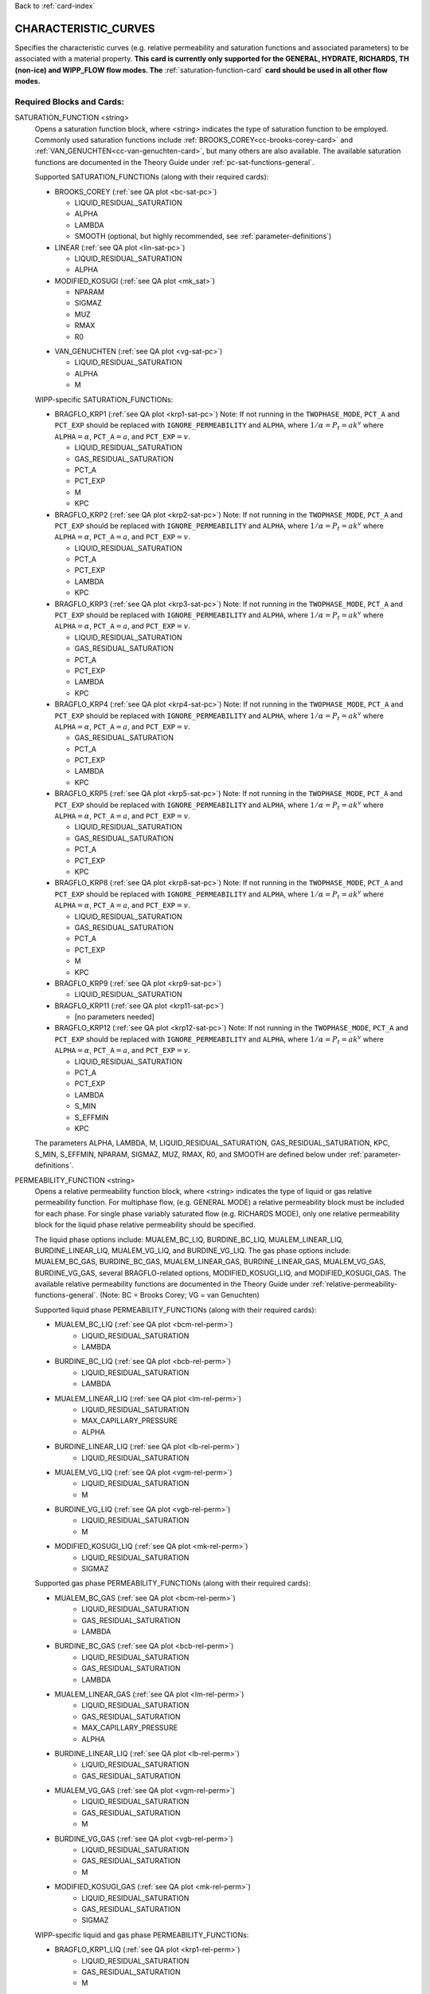 Back to :ref:`card-index`

.. _characteristic-curves-card:

CHARACTERISTIC_CURVES
=====================
Specifies the characteristic curves (e.g. relative permeability and saturation functions and associated parameters) to be associated with a material property. 
**This card is currently only supported for the GENERAL, HYDRATE, RICHARDS, TH (non-ice) and WIPP_FLOW flow modes. The** :ref:`saturation-function-card` **card should be used in all other flow modes.**

Required Blocks and Cards:
**************************
SATURATION_FUNCTION <string>
  Opens a saturation function block, where <string> indicates the type of saturation function to be employed. 
  Commonly used saturation functions include :ref:`BROOKS_COREY<cc-brooks-corey-card>` and :ref:`VAN_GENUCHTEN<cc-van-genuchten-card>`, but many others are also available.
  The available saturation functions are documented in the Theory Guide under 
  :ref:`pc-sat-functions-general`.  

  Supported SATURATION_FUNCTIONs (along with their required cards):

  .. _cc-brooks-corey-card:

  * BROOKS_COREY (:ref:`see QA plot <bc-sat-pc>`)

    + LIQUID_RESIDUAL_SATURATION
    + ALPHA
    + LAMBDA
    + SMOOTH (optional, but highly recommended, see :ref:`parameter-definitions`)
  * LINEAR (:ref:`see QA plot <lin-sat-pc>`)

    + LIQUID_RESIDUAL_SATURATION
    + ALPHA

  * MODIFIED_KOSUGI (:ref:`see QA plot <mk_sat>`)

    + NPARAM
    + SIGMAZ
    + MUZ
    + RMAX
    + R0

  .. _cc-van-genuchten-card:

  * VAN_GENUCHTEN (:ref:`see QA plot <vg-sat-pc>`)

    + LIQUID_RESIDUAL_SATURATION
    + ALPHA
    + M

  WIPP-specific SATURATION_FUNCTIONs:

  * BRAGFLO_KRP1 (:ref:`see QA plot <krp1-sat-pc>`) 
    Note: If not running in the ``TWOPHASE_MODE``, ``PCT_A`` and ``PCT_EXP`` 
    should be replaced with ``IGNORE_PERMEABILITY`` and ``ALPHA``, where 
    :math:`1/\alpha = P_t = ak^v` where ``ALPHA``:math:`=\alpha`, 
    ``PCT_A``:math:`=a`, and ``PCT_EXP``:math:`=v`.

    + LIQUID_RESIDUAL_SATURATION
    + GAS_RESIDUAL_SATURATION
    + PCT_A 
    + PCT_EXP
    + M
    + KPC

  * BRAGFLO_KRP2 (:ref:`see QA plot <krp2-sat-pc>`) 
    Note: If not running in the ``TWOPHASE_MODE``, ``PCT_A`` and ``PCT_EXP`` 
    should be replaced with ``IGNORE_PERMEABILITY`` and ``ALPHA``, where 
    :math:`1/\alpha = P_t = ak^v` where ``ALPHA``:math:`=\alpha`, 
    ``PCT_A``:math:`=a`, and ``PCT_EXP``:math:`=v`.

    + LIQUID_RESIDUAL_SATURATION
    + PCT_A 
    + PCT_EXP
    + LAMBDA
    + KPC

  * BRAGFLO_KRP3 (:ref:`see QA plot <krp3-sat-pc>`) 
    Note: If not running in the ``TWOPHASE_MODE``, ``PCT_A`` and ``PCT_EXP`` 
    should be replaced with ``IGNORE_PERMEABILITY`` and ``ALPHA``, where 
    :math:`1/\alpha = P_t = ak^v` where ``ALPHA``:math:`=\alpha`, 
    ``PCT_A``:math:`=a`, and ``PCT_EXP``:math:`=v`.

    + LIQUID_RESIDUAL_SATURATION
    + GAS_RESIDUAL_SATURATION
    + PCT_A 
    + PCT_EXP
    + LAMBDA
    + KPC

  * BRAGFLO_KRP4 (:ref:`see QA plot <krp4-sat-pc>`)
    Note: If not running in the ``TWOPHASE_MODE``, ``PCT_A`` and ``PCT_EXP`` 
    should be replaced with ``IGNORE_PERMEABILITY`` and ``ALPHA``, where 
    :math:`1/\alpha = P_t = ak^v` where ``ALPHA``:math:`=\alpha`, 
    ``PCT_A``:math:`=a`, and ``PCT_EXP``:math:`=v`.

    + GAS_RESIDUAL_SATURATION
    + PCT_A 
    + PCT_EXP
    + LAMBDA
    + KPC

  * BRAGFLO_KRP5 (:ref:`see QA plot <krp5-sat-pc>`)
    Note: If not running in the ``TWOPHASE_MODE``, ``PCT_A`` and ``PCT_EXP`` 
    should be replaced with ``IGNORE_PERMEABILITY`` and ``ALPHA``, where 
    :math:`1/\alpha = P_t = ak^v` where ``ALPHA``:math:`=\alpha`, 
    ``PCT_A``:math:`=a`, and ``PCT_EXP``:math:`=v`.

    + LIQUID_RESIDUAL_SATURATION
    + GAS_RESIDUAL_SATURATION
    + PCT_A 
    + PCT_EXP
    + KPC

  * BRAGFLO_KRP8 (:ref:`see QA plot <krp8-sat-pc>`) 
    Note: If not running in the ``TWOPHASE_MODE``, ``PCT_A`` and ``PCT_EXP`` 
    should be replaced with ``IGNORE_PERMEABILITY`` and ``ALPHA``, where 
    :math:`1/\alpha = P_t = ak^v` where ``ALPHA``:math:`=\alpha`, 
    ``PCT_A``:math:`=a`, and ``PCT_EXP``:math:`=v`.

    + LIQUID_RESIDUAL_SATURATION
    + GAS_RESIDUAL_SATURATION
    + PCT_A 
    + PCT_EXP
    + M
    + KPC

  * BRAGFLO_KRP9 (:ref:`see QA plot <krp9-sat-pc>`)

    + LIQUID_RESIDUAL_SATURATION

  * BRAGFLO_KRP11 (:ref:`see QA plot <krp11-sat-pc>`)

    + [no parameters needed]

  * BRAGFLO_KRP12 (:ref:`see QA plot <krp12-sat-pc>`)
    Note: If not running in the ``TWOPHASE_MODE``, ``PCT_A`` and ``PCT_EXP`` 
    should be replaced with ``IGNORE_PERMEABILITY`` and ``ALPHA``, where 
    :math:`1/\alpha = P_t = ak^v` where ``ALPHA``:math:`=\alpha`, 
    ``PCT_A``:math:`=a`, and ``PCT_EXP``:math:`=v`.

    + LIQUID_RESIDUAL_SATURATION
    + PCT_A
    + PCT_EXP
    + LAMBDA
    + S_MIN
    + S_EFFMIN
    + KPC

  The parameters ALPHA, LAMBDA, M, LIQUID_RESIDUAL_SATURATION,
  GAS_RESIDUAL_SATURATION, KPC, S_MIN, S_EFFMIN, NPARAM, SIGMAZ, MUZ, RMAX,
  R0, and SMOOTH are defined below under :ref:`parameter-definitions`.


PERMEABILITY_FUNCTION <string>
  Opens a relative permeability function block, where <string> indicates the
  type of liquid or gas relative permeability function. For multiphase flow,
  (e.g. GENERAL MODE) a relative permeability block must be included for each
  phase. For single phase variably saturated flow (e.g. RICHARDS MODE), only one
  relative permeability block for the liquid phase relative permeability should
  be specified.

  The liquid phase options include: MUALEM_BC_LIQ, BURDINE_BC_LIQ,
  MUALEM_LINEAR_LIQ, BURDINE_LINEAR_LIQ, MUALEM_VG_LIQ, and BURDINE_VG_LIQ. The
  gas phase options include: MUALEM_BC_GAS, BURDINE_BC_GAS, MUALEM_LINEAR_GAS,
  BURDINE_LINEAR_GAS, MUALEM_VG_GAS, BURDINE_VG_GAS, several BRAGFLO-related
  options, MODIFIED_KOSUGI_LIQ, and MODIFIED_KOSUGI_GAS. The available relative
  permeability functions are documented in the Theory Guide under
  :ref:`relative-permeability-functions-general`.
  (Note: BC = Brooks Corey; VG = van Genuchten)

  Supported liquid phase PERMEABILITY_FUNCTIONs (along with their 
  required cards):
  
  * MUALEM_BC_LIQ (:ref:`see QA plot <bcm-rel-perm>`)
     + LIQUID_RESIDUAL_SATURATION
     + LAMBDA
  * BURDINE_BC_LIQ (:ref:`see QA plot <bcb-rel-perm>`)
     + LIQUID_RESIDUAL_SATURATION
     + LAMBDA
  * MUALEM_LINEAR_LIQ (:ref:`see QA plot <lm-rel-perm>`)
     + LIQUID_RESIDUAL_SATURATION
     + MAX_CAPILLARY_PRESSURE
     + ALPHA
  * BURDINE_LINEAR_LIQ (:ref:`see QA plot <lb-rel-perm>`)
     + LIQUID_RESIDUAL_SATURATION
  * MUALEM_VG_LIQ (:ref:`see QA plot <vgm-rel-perm>`)
     + LIQUID_RESIDUAL_SATURATION
     + M
  * BURDINE_VG_LIQ (:ref:`see QA plot <vgb-rel-perm>`)
     + LIQUID_RESIDUAL_SATURATION
     + M
  * MODIFIED_KOSUGI_LIQ (:ref:`see QA plot <mk-rel-perm>`)
     + LIQUID_RESIDUAL_SATURATION
     + SIGMAZ


  Supported gas phase PERMEABILITY_FUNCTIONs (along with their 
  required cards):
  
  * MUALEM_BC_GAS (:ref:`see QA plot <bcm-rel-perm>`)
     + LIQUID_RESIDUAL_SATURATION
     + GAS_RESIDUAL_SATURATION
     + LAMBDA
  * BURDINE_BC_GAS (:ref:`see QA plot <bcb-rel-perm>`)
     + LIQUID_RESIDUAL_SATURATION
     + GAS_RESIDUAL_SATURATION
     + LAMBDA
  * MUALEM_LINEAR_GAS (:ref:`see QA plot <lm-rel-perm>`)
     + LIQUID_RESIDUAL_SATURATION
     + GAS_RESIDUAL_SATURATION
     + MAX_CAPILLARY_PRESSURE
     + ALPHA
  * BURDINE_LINEAR_LIQ (:ref:`see QA plot <lb-rel-perm>`)
     + LIQUID_RESIDUAL_SATURATION
     + GAS_RESIDUAL_SATURATION
  * MUALEM_VG_GAS (:ref:`see QA plot <vgm-rel-perm>`)
     + LIQUID_RESIDUAL_SATURATION
     + GAS_RESIDUAL_SATURATION
     + M
  * BURDINE_VG_GAS (:ref:`see QA plot <vgb-rel-perm>`)
     + LIQUID_RESIDUAL_SATURATION
     + GAS_RESIDUAL_SATURATION
     + M
  * MODIFIED_KOSUGI_GAS (:ref:`see QA plot <mk-rel-perm>`)
     + LIQUID_RESIDUAL_SATURATION
     + GAS_RESIDUAL_SATURATION
     + SIGMAZ

  WIPP-specific liquid and gas phase PERMEABILITY_FUNCTIONs:

  * BRAGFLO_KRP1_LIQ (:ref:`see QA plot <krp1-rel-perm>`)
     + LIQUID_RESIDUAL_SATURATION
     + GAS_RESIDUAL_SATURATION
     + M
  * BRAGFLO_KRP2_LIQ (:ref:`see QA plot <krp2-rel-perm>`)
     + LIQUID_RESIDUAL_SATURATION
     + LAMBDA
  * BRAGFLO_KRP3_LIQ (:ref:`see QA plot <krp3-rel-perm>`)
     + LIQUID_RESIDUAL_SATURATION
     + GAS_RESIDUAL_SATURATION
     + M
  * BRAGFLO_KRP4_LIQ (:ref:`see QA plot <krp4-rel-perm>`)
     + LIQUID_RESIDUAL_SATURATION
     + GAS_RESIDUAL_SATURATION
     + LAMBDA
  * BRAGFLO_KRP5_LIQ (:ref:`see QA plot <krp5-rel-perm>`)
     + LIQUID_RESIDUAL_SATURATION
     + GAS_RESIDUAL_SATURATION
  * BRAGFLO_KRP8_LIQ (:ref:`see QA plot <krp8-rel-perm>`)
     + LIQUID_RESIDUAL_SATURATION
     + M
  * BRAGFLO_KRP9_LIQ (:ref:`see QA plot <krp9-rel-perm>`)
     + LIQUID_RESIDUAL_SATURATION
  * BRAGFLO_KRP11_LIQ (:ref:`see QA plot <krp11-rel-perm>`)
     + LIQUID_RESIDUAL_SATURATION
     + GAS_RESIDUAL_SATURATION
     + TOLC
  * BRAGFLO_KRP12_LIQ (:ref:`see QA plot <krp12-rel-perm>`)
     + LIQUID_RESIDUAL_SATURATION
     + GAS_RESIDUAL_SATURATION
     + LAMBDA

  * BRAGFLO_KRP1_GAS (:ref:`see QA plot <krp1-rel-perm>`)
     + LIQUID_RESIDUAL_SATURATION
     + GAS_RESIDUAL_SATURATION
     + M
  * BRAGFLO_KRP2_GAS (:ref:`see QA plot <krp2-rel-perm>`)
     + LIQUID_RESIDUAL_SATURATION
     + LAMBDA
  * BRAGFLO_KRP3_GAS (:ref:`see QA plot <krp3-rel-perm>`)
     + LIQUID_RESIDUAL_SATURATION
     + GAS_RESIDUAL_SATURATION
     + LAMBDA
  * BRAGFLO_KRP4_GAS (:ref:`see QA plot <krp4-rel-perm>`)
     + LIQUID_RESIDUAL_SATURATION
     + GAS_RESIDUAL_SATURATION
     + LAMBDA
  * BRAGFLO_KRP5_GAS (:ref:`see QA plot <krp5-rel-perm>`)
     + LIQUID_RESIDUAL_SATURATION
     + GAS_RESIDUAL_SATURATION
  * BRAGFLO_KRP8_GAS (:ref:`see QA plot <krp8-rel-perm>`)
     + LIQUID_RESIDUAL_SATURATION
     + M
  * BRAGFLO_KRP9_GAS (:ref:`see QA plot <krp9-rel-perm>`)
     + LIQUID_RESIDUAL_SATURATION
  * BRAGFLO_KRP11_GAS (:ref:`see QA plot <krp11-rel-perm>`)
     + LIQUID_RESIDUAL_SATURATION
     + GAS_RESIDUAL_SATURATION
     + TOLC
  * BRAGFLO_KRP12_GAS (:ref:`see QA plot <krp12-rel-perm>`)
     + LIQUID_RESIDUAL_SATURATION
     + GAS_RESIDUAL_SATURATION
     + LAMBDA

  The parameters LAMBDA, M, MAX_CAPILLARY_PRESSURE, LIQUID_RESIDUAL_SATURATION,
  GAS_RESIDUAL_SATURATION, TOLC, SIGMAZ, and SMOOTH are defined below under
  :ref:`parameter-definitions`.

.. _parameter-definitions:

Parameter Definitions
---------------------
ALPHA <float>
 Inverse of the air entry pressure for the saturation function [Pa\ :sup:`-1`\].

LAMBDA <float>
 Brooks-Corey \lambda parameter [-].

M <float>
 van Genuchten m parameter, as in (m = 1-1/n) or (m = 1 - 2/n) [-].

GAS_RESIDUAL_SATURATION <float>
 Residual saturation for gas phase [-].

LIQUID_RESIDUAL_SATURATION <float>
 Residual saturation for liquid phase [-].

MAX_CAPILLARY_PRESSURE <float>
 Cut off for maximum capillary pressure [Pa].

TOLC <float>
 A tolerance interval over which the relative permeability changes linearly
 from zero to one [-].

KPC <float>
 This is a flag parameter from BRAGFLO. Set KPC to ``2`` to activate
 MAX_CAPILLARY_PRESSURE. Set KPC to ``1`` to ignore MAX_CAPILLARY_PRESSURE.

S_MIN <float>
 This is a parameter from BRAGFLO. It is a cutoff in liquid saturation that is
 considered numerically dry, and it is smaller than liquid residual saturation.

S_EFFMIN <float>
 This is a parameter from BRAGFLO. It is the liquid saturation below S_MIN
 at which the Brooks Corey model becomes singular, or the capillary pressure
 is capped. It can also be thought of as a small tolerance which pushes the
 singularity in the capillary pressure to a liquid saturation slightly below
 S_MIN.

SMOOTH
 Applies polynomial smoothing to relative permeability or saturation function.
 **Strongly recommended** for the Brooks-Corey saturation function if cells in
 the domain will transition from saturated to variably-saturated conditions.
 The smoothing operation is documented under :ref:`smoothing-operation` in
 the Theory Guide.

MODIFIED_KOSUGI model
 This model is based on a truncated lognormal pore-size
 distribution. The distribution is truncated at the higher end only
 (3-parameter version) or higher and lower ends (4-parameter version)
 of the pore-size distribution. The original Kosugi model was for a
 3-parameter moisture retention curve, but only developed a relative
 permeability function in the limit as :math:`\mathrm{R_{MAX}}
 \rightarrow \infty` and :math:`\mathrm{R}_0 \rightarrow 0` (i.e., the
 2-parameter version). PFLOTRAN implements a closed-form approximation
 to the 3-parameter relative permeability function and an extended
 4-parameter moisture retention curve and relative permeability model
 proposed by Malama & Kuhlman
 (2015). http://dx.doi.org/10.1111/gwat.12220

  * SIGMAZ <float> variance of the log pore-size distribution (in m).
    Essentially, this parameter is related to the slope and location of the
    inflection in the moisture retention and relative permeability curves.

  * MUZ <float> mean of the log pore-size distribution (in m). Essentially,
    this parameter is related to the position of the moisture retention curve
    along the capillary pressure axis (i.e., similar to the air-entry pressure).

  * NPARAM <int> number of parameters in the model. Valid values are 3
    (upper-truncated pore-size distribution only) and 4 (upper- and
    lower-truncated pore-size distribution). When this is set to 3 the value
    of R0 is not used, and is not required to be set.

  * RMAX <float> maximum pore size (in m) in lognormal pore-size
    distribution.

  * R0 <float> minimum pore size (in m) in lognormal pore-size
    distribution. Only used if NPARAM=4. The user must ensure
    :math:`\mathrm{R_0}<\mathrm{R_{MAX}}`. Also, if they are too close 
    numerical problems may arise.

Optional Cards under the CHARACTERISTIC_CURVES block:
*****************************************************
POWER <float>
 Placeholder. Currently not used.

DEFAULT
 Sets up dummy saturation and permeability functions for saturated single phase
 flow. If DEFAULT is specified, then the SATURATION_FUNCTION and the
 PERMEABILITY_FUNCTION blocks need not be specified.

TEST
 Including this keyword will produce output (.dat files) which provides (a) the
 capillary pressure for the entire range of liquid saturation, (b) the liquid
 saturation for the entire range of capillary pressures, and (c) the liquid and
 gas relative permeability values for the range of liquid saturation. See
 :ref:`how-to-test-CCs` for detailed instructions on how to use this keyword.

Optional Cards under the SATURATION_FUNCTION or PERMEABILITY_FUNCTION blocks:
*****************************************************************************
PHASE <string>
 If this card is included under the PERMEABILITY_FUNCTION block, then PHASE
 indicates which phase the permeability function applies to [options include:
 LIQUID, GAS]. By default, relative permeability functions that end with "_LIQ"
 imply "PHASE LIQUID," while relative permeability functions that end with
 "_GAS" imply "PHASE GAS," and PHASE does not have to be specified.
 However, this card can be used to apply a phase to a relative permeability
 function that is not phase-specific (under development).

MAX_CAPILLARY_PRESSURE <float>
 Cut off for maximum capillary pressure (default = 10\ :sup:`9`\) [Pa].

Examples
********

RICHARDS mode
-------------
 ::

  ! for saturated flow
  CHARACTERISTIC_CURVES default
    DEFAULT
  END

  ! note: no need to specify phase as Richards is solely water phase
  CHARACTERISTIC_CURVES sf1
    SATURATION_FUNCTION VAN_GENUCHTEN
      M 0.286
      ALPHA  1.9401d-4
      LIQUID_RESIDUAL_SATURATION 0.115
    /
    PERMEABILITY_FUNCTION MUALEM_VG_LIQ
      M 0.286
      LIQUID_RESIDUAL_SATURATION 0.115
    /
  END

  CHARACTERISTIC_CURVES sf2
    SATURATION_FUNCTION BROOKS_COREY
      LIQUID_RESIDUAL_SATURATION 0.115d0
      LAMBDA 0.7d0
      ALPHA 1.3d-6
      MAX_CAPILLARY_PRESSURE 1.d8
      SMOOTH
    /
    PERMEABILITY_FUNCTION MUALEM_BC_LIQ
      LIQUID_RESIDUAL_SATURATION 0.115
      LAMBDA 0.7d0
    /
  END

  CHARACTERISTIC_CURVES hygiene_sandstone_vg
    # Table 1 of van Genuchten (1980)
    SATURATION_FUNCTION VAN_GENUCHTEN
      ALPHA 8.05D-5
      M 9.0385D-1
      LIQUID_RESIDUAL_SATURATION 1.53D-1
    END
    PERMEABILITY_FUNCTION MUALEM_VG_LIQ
      M 9.0385D-1
      LIQUID_RESIDUAL_SATURATION 1.53D-1
    END
  END
  CHARACTERISTIC_CURVES hygiene_sandstone_mk
    # Table 1 of Malama & Kuhlman (2015)
    SATURATION_FUNCTION MODIFIED_KOSUGI
      NPARAM 3
      SIGMAZ 3.36D-1
      MUZ -6.30D0
      RMAX 3.05D-3
      LIQUID_RESIDUAL_SATURATION 1.53D-1
    END
    PERMEABILITY_FUNCTION MODIFIED_KOSUGI_LIQ
      SIGMAZ 3.36D-1
      LIQUID_RESIDUAL_SATURATION 1.53D-1
    END
  END

GENERAL mode
------------
 ::

  CHARACTERISTIC_CURVES cc1
    SATURATION_FUNCTION VAN_GENUCHTEN
      LIQUID_RESIDUAL_SATURATION 0.d0
      M 0.5d0
      ALPHA 1.d-4
      MAX_CAPILLARY_PRESSURE 1.d6
    /
    PERMEABILITY_FUNCTION MUALEM_VG_LIQ
      LIQUID_RESIDUAL_SATURATION 0.d0
      M 0.5d0
    /
    PERMEABILITY_FUNCTION MUALEM_VG_GAS
      LIQUID_RESIDUAL_SATURATION 0.d0
      GAS_RESIDUAL_SATURATION 1.d-40
      M 0.5d0
    /
  /

  CHARACTERISTIC_CURVES cc2
    SATURATION_FUNCTION BROOKS_COREY
      LIQUID_RESIDUAL_SATURATION 0.2d0
      LAMBDA 0.7d0
      ALPHA 9.869d-6
      MAX_CAPILLARY_PRESSURE 1.d8
      SMOOTH
    /
    PERMEABILITY_FUNCTION BURDINE_BC_LIQ
      LIQUID_RESIDUAL_SATURATION 0.2d0
      LAMBDA 0.7d0
      SMOOTH
    /
    PERMEABILITY_FUNCTION BURDINE_BC_GAS
      LIQUID_RESIDUAL_SATURATION 0.2d0
      GAS_RESIDUAL_SATURATION 1.d-5
      LAMBDA 0.7d0
      SMOOTH
    /
  /

  CHARACTERISTIC_CURVES cc3
    SATURATION_FUNCTION LINEAR
      LIQUID_RESIDUAL_SATURATION 0.1d0
    /
    PERMEABILITY_FUNCTION BURDINE_LINEAR_LIQ
      LIQUID_RESIDUAL_SATURATION 0.1d0
    /
    PERMEABILITY_FUNCTION BURDINE_LINEAR_GAS
      LIQUID_RESIDUAL_SATURATION 0.1d0
      GAS_RESIDUAL_SATURATION 0.15d0
    /
  /
